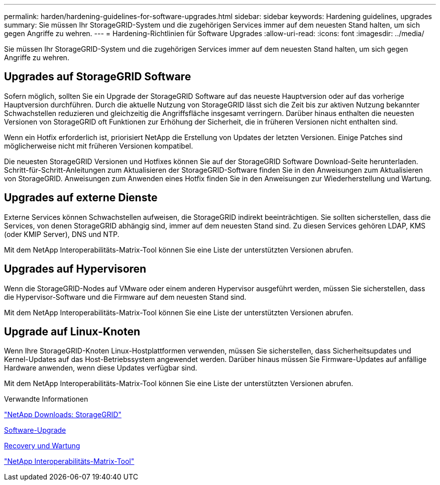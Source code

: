 ---
permalink: harden/hardening-guidelines-for-software-upgrades.html 
sidebar: sidebar 
keywords: Hardening guidelines, upgrades 
summary: Sie müssen Ihr StorageGRID-System und die zugehörigen Services immer auf dem neuesten Stand halten, um sich gegen Angriffe zu wehren. 
---
= Hardening-Richtlinien für Software Upgrades
:allow-uri-read: 
:icons: font
:imagesdir: ../media/


[role="lead"]
Sie müssen Ihr StorageGRID-System und die zugehörigen Services immer auf dem neuesten Stand halten, um sich gegen Angriffe zu wehren.



== Upgrades auf StorageGRID Software

Sofern möglich, sollten Sie ein Upgrade der StorageGRID Software auf das neueste Hauptversion oder auf das vorherige Hauptversion durchführen. Durch die aktuelle Nutzung von StorageGRID lässt sich die Zeit bis zur aktiven Nutzung bekannter Schwachstellen reduzieren und gleichzeitig die Angriffsfläche insgesamt verringern. Darüber hinaus enthalten die neuesten Versionen von StorageGRID oft Funktionen zur Erhöhung der Sicherheit, die in früheren Versionen nicht enthalten sind.

Wenn ein Hotfix erforderlich ist, priorisiert NetApp die Erstellung von Updates der letzten Versionen. Einige Patches sind möglicherweise nicht mit früheren Versionen kompatibel.

Die neuesten StorageGRID Versionen und Hotfixes können Sie auf der StorageGRID Software Download-Seite herunterladen. Schritt-für-Schritt-Anleitungen zum Aktualisieren der StorageGRID-Software finden Sie in den Anweisungen zum Aktualisieren von StorageGRID. Anweisungen zum Anwenden eines Hotfix finden Sie in den Anweisungen zur Wiederherstellung und Wartung.



== Upgrades auf externe Dienste

Externe Services können Schwachstellen aufweisen, die StorageGRID indirekt beeinträchtigen. Sie sollten sicherstellen, dass die Services, von denen StorageGRID abhängig sind, immer auf dem neuesten Stand sind. Zu diesen Services gehören LDAP, KMS (oder KMIP Server), DNS und NTP.

Mit dem NetApp Interoperabilitäts-Matrix-Tool können Sie eine Liste der unterstützten Versionen abrufen.



== Upgrades auf Hypervisoren

Wenn die StorageGRID-Nodes auf VMware oder einem anderen Hypervisor ausgeführt werden, müssen Sie sicherstellen, dass die Hypervisor-Software und die Firmware auf dem neuesten Stand sind.

Mit dem NetApp Interoperabilitäts-Matrix-Tool können Sie eine Liste der unterstützten Versionen abrufen.



== *Upgrade auf Linux-Knoten*

Wenn Ihre StorageGRID-Knoten Linux-Hostplattformen verwenden, müssen Sie sicherstellen, dass Sicherheitsupdates und Kernel-Updates auf das Host-Betriebssystem angewendet werden. Darüber hinaus müssen Sie Firmware-Updates auf anfällige Hardware anwenden, wenn diese Updates verfügbar sind.

Mit dem NetApp Interoperabilitäts-Matrix-Tool können Sie eine Liste der unterstützten Versionen abrufen.

.Verwandte Informationen
https://mysupport.netapp.com/site/products/all/details/storagegrid/downloads-tab["NetApp Downloads: StorageGRID"^]

xref:../upgrade/index.adoc[Software-Upgrade]

xref:../maintain/index.adoc[Recovery und Wartung]

https://mysupport.netapp.com/matrix["NetApp Interoperabilitäts-Matrix-Tool"^]
